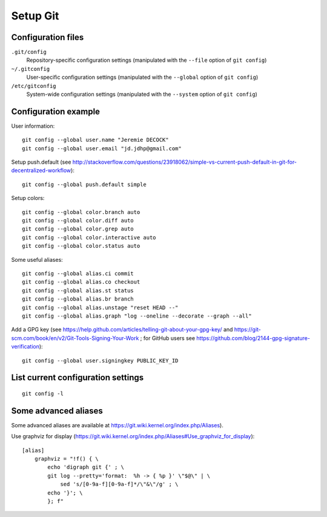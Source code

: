 Setup Git
=========

Configuration files
-------------------

``.git/config``
    Repository-specific configuration settings (manipulated with the ``--file`` option of ``git config``)

``~/.gitconfig``
    User-specific configuration settings (manipulated with the ``--global`` option of ``git config``)

``/etc/gitconfig``
    System-wide configuration settings (manipulated with the ``--system`` option of ``git config``)

Configuration example
---------------------

User information::

    git config --global user.name "Jeremie DECOCK"
    git config --global user.email "jd.jdhp@gmail.com"

Setup push.default (see http://stackoverflow.com/questions/23918062/simple-vs-current-push-default-in-git-for-decentralized-workflow)::

    git config --global push.default simple

Setup colors::

    git config --global color.branch auto
    git config --global color.diff auto
    git config --global color.grep auto
    git config --global color.interactive auto
    git config --global color.status auto

Some useful aliases::

    git config --global alias.ci commit
    git config --global alias.co checkout
    git config --global alias.st status
    git config --global alias.br branch
    git config --global alias.unstage "reset HEAD --"
    git config --global alias.graph "log --oneline --decorate --graph --all"

Add a GPG key (see https://help.github.com/articles/telling-git-about-your-gpg-key/ and https://git-scm.com/book/en/v2/Git-Tools-Signing-Your-Work ; for GitHub users see https://github.com/blog/2144-gpg-signature-verification)::

    git config --global user.signingkey PUBLIC_KEY_ID

List current configuration settings
-----------------------------------

::

    git config -l

Some advanced aliases
---------------------

Some advanced aliases are available at https://git.wiki.kernel.org/index.php/Aliases).

Use graphviz for display (https://git.wiki.kernel.org/index.php/Aliases#Use_graphviz_for_display)::

    [alias]
        graphviz = "!f() { \
            echo 'digraph git {' ; \
            git log --pretty='format:  %h -> { %p }' \"$@\" | \
                sed 's/[0-9a-f][0-9a-f]*/\"&\"/g' ; \
            echo '}'; \
            }; f"

